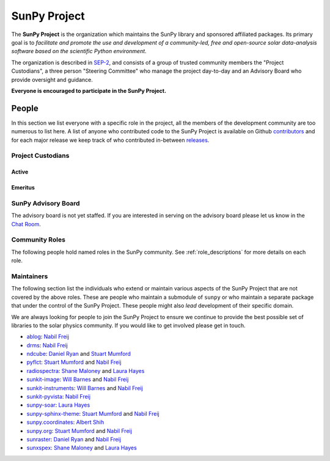 =============
SunPy Project
=============

The **SunPy Project** is the organization which maintains the SunPy library and sponsored affiliated packages.
Its primary goal is to *facilitate and promote the use and development of a community-led, free and open-source solar data-analysis software based on the scientific Python environment*.

The organization is described in `SEP-2`_, and consists of a group of trusted community members the "Project Custodians", a three person "Steering Committee" who manage the project day-to-day and an Advisory Board who provide oversight and guidance.

**Everyone is encouraged to participate in the SunPy Project.**

.. _SEP-2: https://github.com/sunpy/sunpy-SEP/blob/master/SEP-0002.md

People
------

In this section we list everyone with a specific role in the project, all the members of the development community are too numerous to list here.
A list of anyone who contributed code to the SunPy Project is available on Github `contributors`_ and for each major release we keep track of who contributed in-between `releases`_.

.. _contributors: https://github.com/sunpy/sunpy/graphs/contributors
.. _releases: https://docs.sunpy.org/en/stable/whatsnew/index.html

Project Custodians
^^^^^^^^^^^^^^^^^^

Active
######

.. custom-card:: Samuel Badman
    :github: stbadman
    :aff_name: ??
    :aff_link: ???

.. custom-card:: Will Barnes
    :img_name: will.png
    :github: wtbarnes
    :title: Deputy Lead Developer
    :aff_name: American University / NASA GSFC
    :aff_link: https://www.american.edu/cas/issti/

    Will Barnes is a research associate at American University and NASA Goddard Space Flight Center where he works on instrument data pipeline development as well as the SunPy project.
    Previously, he was a postdoc at the Naval Research Laboratory and the Lockheed Martin Solar and Astrophysics Laboratory.
    In May of 2019, Will completed his PhD in the Department of Physics and Astronomy at Rice University under the direction of Stephen Bradshaw.

.. custom-card:: Monica Bobra
    :img_name: mbobra.png
    :github: mbobra
    :aff_name: State of California, Office of Data and Innovation
    :aff_link: https://innovation.ca.gov

    Monica Bobra serves as the Principal Data Scientist for the State of California. She previously studied the Sun and space weather at Stanford University and the Harvard-Smithsonian Center for Astrophysics.

.. custom-card:: Steven Christe
    :img_name: steve.png
    :github: ehsteve
    :aff_name: NASA GSFC
    :aff_link: https://science.gsfc.nasa.gov/heliophysics/solar

    Dr. Steven Christe is a research astrophysicist in the Solar Physics Laboratory at the Goddard Space Flight Center in Greenbelt, Maryland. His science interests focus on hard X-ray emission from solar flares and the quiet Sun with particular emphasis on the statistics of small transient bursts such as solar microflares; hard X-ray emission associated with solar radio emission; and the application of hard X-ray focusing optics to solar observations.

.. custom-card:: Hannah Collier
    :github: ???
    :aff_name: ???
    :aff_link: ???


.. custom-card:: Daniel Garcia Briseno
    :github: ???
    :aff_name: ???
    :aff_link: ???

.. custom-card:: Brett Graham
    :github: ???
    :aff_name: ???
    :aff_link: ???

.. custom-card:: Laura Hayes
    :img_name: laura.png
    :github: hayesla
    :title: Communication and Education Lead
    :aff_name: European Space Agency (ESTEC)
    :aff_link: https://www.esa.int/

    Laura Hayes is a research fellow at the European Space Agency at the ESTEC facility in the Netherlands. Previously, she obtained a PhD in solar physics from Trinity College Dublin, and then worked as a postdoc at NASA GSFC. Her research focuses mainly on multi-wavelength observations of solar flares, particularly with new observations from ESA's Solar Orbiter.

.. custom-card:: Michael Kirk
    :github: ???
    :aff_name: ???
    :aff_link: ???

.. custom-card:: Shane Maloney
    :github: ???
    :aff_name: ???
    :aff_link: ???

.. custom-card:: Stuart Mumford
    :img_name: stuart.png
    :github: cadair
    :aff_name: Aperio Software
    :aff_link: https://www.aperiosoftware.com

    Stuart Mumford is the Python developer for the Daniel K. Inouye Solar Telescope Data Centre. He obtained a PhD in Numerical solar physics from Sheffield University in 2016, prior to his PhD he obtained a first class MPhys degree in Physics with Planetary and Space Physics from The University of Wales Aberystwyth, during which he spent 5 months studying at UNIS on Svalbard in the high arctic.

.. custom-card:: Nick Murphy
    :github: ???
    :aff_name: ???
    :aff_link: ???

.. custom-card:: Sophie Musset
    :github: ???
    :aff_name: ???
    :aff_link: ???

.. custom-card:: Tiago Pereira
    :img_name: tiago.png
    :github: tiagopereira
    :aff_name: University of Oslo
    :aff_link: https://www.mn.uio.no/rocs/

    Tiago Pereira is an Associate Professor at the University of Oslo, at the Rosseland Centre for Solar Physics and the Institute of Theoretical Astrophysics. He received his Ph.D. from the Australian National University, working with 3D MHD models of the solar photosphere and spectral line formation. He subsequently was a NASA Postdoctoral Fellow at NASA Ames and LMSAL, studying the dynamic chromosphere and helping prepare for the IRIS mission. A member of the IRIS science team, Tiago's research focuses on understanding the solar chromosphere by combining multi-wavelength observations with MHD simulations.

.. custom-card:: David Pérez-Suárez
    :img_name: david.png
    :github: dpshelio
    :aff_name: University College London
    :aff_link: https://www.ulc.ac.uk

    David Pérez-Suárez is working now as a Research Software Developer at University College London. There he helps researchers to get better science via better software and teaches research software engineering to young scientists. He has studied the behavior of Coronal Bright Points with multi-instrument observations while at Armagh Observatory and participated in few EU virtual observatory projects to understand the heliosphere and the space weather effects on Earth while his jobs at Trinity College Dublin, the Finnish Meteorological Institute, the South African National Space Agency and the Mullard Space Science Laboratory.

.. custom-card:: Dan Ryan
    :github: ???
    :aff_name: ???
    :aff_link: ???

.. custom-card:: Albert Shih
    :github: ???
    :aff_name: ???
    :aff_link: ???

.. custom-card:: Samuel Van Kooten
    :github: ???
    :aff_name: ???
    :aff_link: ???

.. custom-card:: Alisdair Wilson
    :github: ???
    :aff_name: ???
    :aff_link: ???

Emeritus
########

.. custom-card:: Russell Hewett
    :img_name: rhewett.png
    :github: rhewett
    :aff_name: Virginia Tech
    :aff_link: https://www.russellhewett.com

    Russell J. Hewett is a research scientist in computational science and engineering.  He has worked in solar physics since 2000 and in addition to his PhD thesis on 3D tomography of the corona, he has spent time at NASA GSFC and Trinity College Dublin working on data processing, visualization, and science software for the RHESSI, SOHO,  and STEREO satellite observatories.  Russell earned a B.S. in Computer Science from Virginia Tech and a Ph.D. in Computer Science with a focus on Computational Science and Engineering from the University of Illinois and he was a postdoc in Applied Mathematics at MIT.  He has extensive experience in scientific software for Python. He is now an assistant Professor of Mathematics at Virginia Tech.

.. custom-card:: Conor MacBride
    :img_name: conor.png
    :github: ConorMacBride
    :aff_name: Queen's University Belfast
    :aff_link: https://www.qub.ac.uk

    Conor MacBride is a solar physics PhD student at Queen's University Belfast, researching waves in the lower solar atmosphere. Prior to this, he obtained an MPhys degree in Mathematics and Theoretical Physics from the University of St Andrews.

.. custom-card:: David Stansby
    :github: ???
    :aff_name: ???
    :aff_link: ???

.. custom-card:: Nabil Freij
    :github: nabobalis
    :aff_name: ???
    :aff_link: ???

SunPy Advisory Board
^^^^^^^^^^^^^^^^^^^^

The advisory board is not yet staffed.
If you are interested in serving on the advisory board please let us know in the `Chat Room <https://app.element.io/#/room/#sunpy:openastronomy.org>`__.

Community Roles
^^^^^^^^^^^^^^^

The following people hold named roles in the SunPy community.
See :ref:`role_descriptions` for more details on each role.

.. custom-card:: Laura Hayes
    :img_name: Laura-Hayes.png
    :github: hayesla
    :title: Communication and Education Lead
    :aff_name: European Space Agency (ESTEC)
    :aff_link: https://www.esa.int/
    :date: 3 November 2021

    Laura Hayes is a research fellow at the European Space Agency at the ESTEC facility in the Netherlands. Previously, she obtained a PhD in solar physics from Trinity College Dublin, and then worked as a postdoc at NASA GSFC. Her research focuses mainly on multi-wavelength observations of solar flares, particularly with new observations from ESA's Solar Orbiter.

.. custom-card:: David Pérez-Suárez
    :img_name: David-Perez-Suarez.png
    :github: dpshelio
    :title: Summer of Code Administrator
    :aff_name: University College London
    :aff_link: https://www.ulc.ac.uk/
    :date: 17 March 2014

    David Pérez-Suárez is working now as a Research Software Developer at University College London. There he helps researchers to get better science via better software and teaches research software engineering to young scientists. He has studied the behavior of Coronal Bright Points with multi-instrument observations while at Armagh Observatory and participated in few EU virtual observatory projects to understand the heliosphere and the space weather effects on Earth while his jobs at Trinity College Dublin, the Finnish Meteorological Institute, the South African National Space Agency and the Mullard Space Science Laboratory.

.. custom-card:: Role Unfilled
    :title: Lead Newcomer Mentor

    If you are interested in filling this role see the description:
    :ref:`role_lead-mentor`

.. custom-card:: Conor MacBride
    :img_name: Conor-MacBride.png
    :github: ConorMacBride
    :title: Continuous Integration Maintainer
    :aff_name: Queen's University Belfast
    :aff_link: https://www.qub.ac.uk
    :date: 24 November 2021

    Conor MacBride is a solar physics PhD student at Queen's University Belfast, researching waves in the lower solar atmosphere. Prior to this, he obtained an MPhys degree in Mathematics and Theoretical Physics from the University of St Andrews.

.. custom-card:: Role Unfilled
    :title: Release Manager

.. custom-card:: Role Unfilled
    :title: Webmaster

    If you are interested in filling this role see the description:
    :ref:`role_webmaster`

.. custom-card:: Will Barnes
    :img_name: Will-Barnes.png
    :github: wtbarnes
    :title: Affiliated Package Liaison
    :aff_name: American University / NASA GSFC
    :aff_link: https://www.american.edu/cas/issti/
    :date: 24 August 2022

    Will Barnes is a research associate at American University and NASA Goddard Space Flight Center where he works on instrument data pipeline development as well as the SunPy project.
    Previously, he was a postdoc at the Naval Research Laboratory and the Lockheed Martin Solar and Astrophysics Laboratory.
    In May of 2019, Will completed his PhD in the Department of Physics and Astronomy at Rice University under the direction of Stephen Bradshaw.

Maintainers
^^^^^^^^^^^

The following section list the individuals who extend or maintain various aspects of the SunPy Project that are not covered by the above roles.
These are people who maintain a submodule of ``sunpy`` or who maintain a separate package that under the control of the SunPy Project.
These people might also *lead* development of their specific domain.

We are always looking for people to join the SunPy Project to ensure we continue to provide the best possible set of libraries to the solar physics community.
If you would like to get involved please get in touch.

* `ablog <https://github.com/sunpy/ablog>`__: `Nabil Freij`_
* `drms <https://github.com/sunpy/drms>`__: `Nabil Freij`_
* `ndcube <https://github.com/sunpy/ndcube>`__: `Daniel Ryan`_ and `Stuart Mumford`_
* `pyflct <https://github.com/sunpy/pyflct>`__: `Stuart Mumford`_ and `Nabil Freij`_
* `radiospectra <https://github.com/sunpy/radiospectra>`__: `Shane Maloney`_ and `Laura Hayes`_
* `sunkit-image <https://github.com/sunpy/sunkit-image>`__: `Will Barnes`_ and `Nabil Freij`_
* `sunkit-instruments <https://github.com/sunpy/sunkit-instruments>`__: `Will Barnes`_ and `Nabil Freij`_
* `sunkit-pyvista <https://github.com/sunpy/sunkit-pyvista>`__: `Nabil Freij`_
* `sunpy-soar <https://github.com/sunpy/sunpy-soar>`__: `Laura Hayes`_
* `sunpy-sphinx-theme <https://github.com/sunpy/sunpy-sphinx-theme>`__: `Stuart Mumford`_ and `Nabil Freij`_
* `sunpy.coordinates <https://github.com/sunpy/sunpy/tree/main/sunpy/coordinates>`__: `Albert Shih`_
* `sunpy.org <https://github.com/sunpy/sunpy.org>`__: `Stuart Mumford`_ and `Nabil Freij`_
* `sunraster <https://github.com/sunpy/sunraster>`__: `Daniel Ryan`_ and `Nabil Freij`_
* `sunxspex <https://github.com/sunpy/sunxspex>`__: `Shane Maloney`_ and `Laura Hayes`_

.. _Albert Shih: https://github.com/ayshih
.. _Daniel Ryan: https://github.com/danryanirish
.. _David Pérez-Suárez: https://github.com/dpshelio
.. _Laura Hayes: https://github.com/hayesla
.. _Nabil Freij: https://github.com/nabobalis
.. _Shane Maloney: https://github.com/samaloney
.. _Stuart Mumford: https://github.com/Cadair
.. _Will Barnes: https://github.com/wtbarnes
